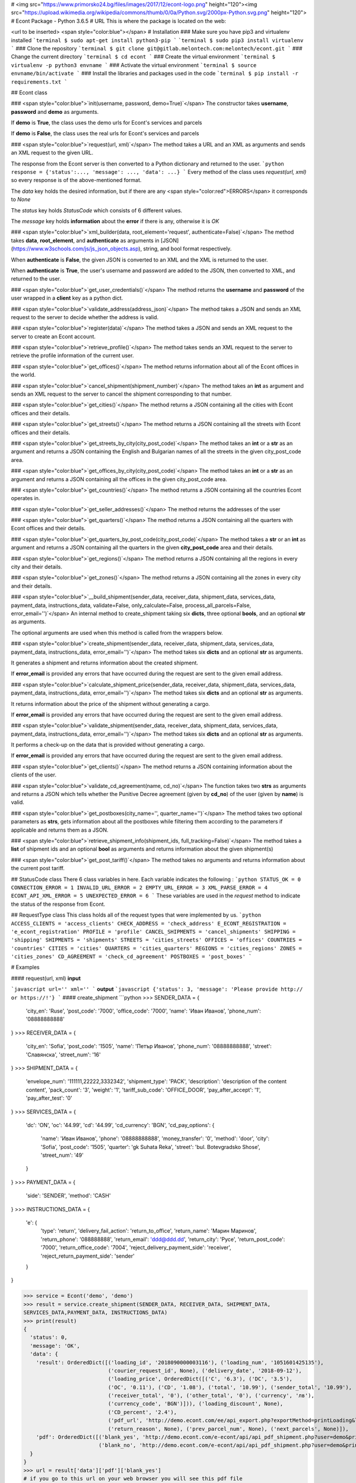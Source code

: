 # <img src="https://www.primorsko24.bg/files/images/2017/12/econt-logo.png" height="120"><img src="https://upload.wikimedia.org/wikipedia/commons/thumb/0/0a/Python.svg/2000px-Python.svg.png" height="120">
# Econt Package - Python 3.6.5
# URL
This is where the package is located on the web: 

<url to be inserted>
<span style="color:blue"></span>
# Installation
### Make sure you have pip3 and virtualenv installed
```terminal
$ sudo apt-get install python3-pip
```
```terminal
$ sudo pip3 install virtualenv 
```
### Clone the repository
```terminal
$ git clone git@gitlab.melontech.com:melontech/econt.git
```
### Change the current directory
```terminal
$ cd econt
```
### Create the virtual environment
```terminal
$ virtualenv -p python3 envname
```
### Activate the virtual environment
```terminal
$ source envname/bin/activate
```
### Install the libraries and packages used in the code
```terminal
$ pip install -r requirements.txt
```

## Econt class

### <span style="color:blue">`init(username, password, demo=True)`</span>
The constructor takes **username**, **password** and **demo** as arguments.

If **demo** is **True**, the class uses the demo urls for Econt's services and parcels

If **demo** is **False**, the class uses the real urls for Econt's services and parcels


### <span style="color:blue">`request(url, xml)`</span>
The method takes a URL and an XML as arguments and sends an XML request to the given URL.

The response from the Econt server is then converted to a Python dictionary and returned to the user.
```python
response = {'status':..., 'message': ..., 'data': ...}
```
Every method of the class uses `request(url, xml)` so every response is of the above-mentioned format.

The `data` key holds the desired information, but if there are any <span style="color:red">ERRORS</span> it corresponds to `None` 

The `status` key holds `StatusCode` which consists of 6 different values.

The `message` key holds **information** about the **error** if there is any, otherwise it is `OK`


### <span style="color:blue">`xml_builder(data, root_element='request', authenticate=False)`</span>
The method takes **data**, **root_element**, and **authenticate** as arguments in [JSON](https://www.w3schools.com/js/js_json_objects.asp), string, and bool format respectively.

When **authenticate** is **False**, the given JSON is converted to an XML and the XML is returned to the user.

When **authenticate** is **True**, the user's username and password are added to the JSON, then converted to XML, and returned to the user.


### <span style="color:blue">`get_user_credentials()`</span>
The method returns the **username** and **password** of the user wrapped in a **client** key as a python dict.


### <span style="color:blue">`validate_address(address_json)`</span>
The method takes a JSON and sends an XML request to the server to decide whether the address is valid.


### <span style="color:blue">`register(data)`</span>
The method takes a JSON and sends an XML request to the server to create an Econt account.


### <span style="color:blue">`retrieve_profile()`</span>
The method takes sends an XML request to the server to retrieve the profile information of the current user. 


### <span style="color:blue">`get_offices()`</span>
The method returns information about all of the Econt offices in the world.


### <span style="color:blue">`cancel_shipment(shipment_number)`</span>
The method takes an **int** as argument and sends an XML request to the server to cancel the shipment corresponding to that number.


### <span style="color:blue">`get_cities()`</span>
The method returns a JSON containing all the cities with Econt offices and their details.


### <span style="color:blue">`get_streets()`</span>
The method returns a JSON containing all the streets with Econt offices and their details.


### <span style="color:blue">`get_streets_by_city(city_post_code)`</span>
The method takes an **int** or a **str** as an argument and returns a JSON containing the English and Bulgarian names of all the streets in the given city_post_code area.


### <span style="color:blue">`get_offices_by_city(city_post_code)`</span>
The method takes an **int** or a **str** as an argument and returns a JSON containing all the offices in the given city_post_code area.


### <span style="color:blue">`get_countries()`</span>
The method returns a JSON containing all the countries Econt operates in.


### <span style="color:blue">`get_seller_addresses()`</span>
The method returns the addresses of the user


### <span style="color:blue">`get_quarters()`</span>
The method returns a JSON containing all the quarters with Econt offices and their details.


### <span style="color:blue">`get_quarters_by_post_code(city_post_code)`</span>
The method takes a **str** or an **int** as argument and returns a JSON containing all the quarters in the given **city_post_code** area and their details.


### <span style="color:blue">`get_regions()`</span>
The method returns a JSON containing all the regions in every city and their details.


### <span style="color:blue">`get_zones()`</span>
The method returns a JSON containing all the zones in every city and their details.


### <span style="color:blue">`__build_shipment(sender_data, receiver_data, shipment_data, services_data, payment_data, instructions_data, validate=False, only_calculate=False, process_all_parcels=False, error_email='')`</span>
An internal method to create_shipment taking six **dicts**, three optional **bools**, and an optional **str** as arguments.

The optional arguments are used when this method is called from the wrappers below.


### <span style="color:blue">`create_shipment(sender_data, receiver_data, shipment_data, services_data, payment_data, instructions_data, error_email='')`</span>
The method takes six **dicts** and an optional **str** as arguments.

It generates a shipment and returns information about the created shipment.

If **error_email** is provided any errors that have occurred during the request are sent to the given email address.


### <span style="color:blue">`calculate_shipment_price(sender_data, receiver_data, shipment_data, services_data, payment_data, instructions_data, error_email='')`</span>
The method takes six **dicts** and an optional **str** as arguments.

It returns information about the price of the shipment without generating a cargo.

If **error_email** is provided any errors that have occurred during the request are sent to the given email address.


### <span style="color:blue">`validate_shipment(sender_data, receiver_data, shipment_data, services_data, payment_data, instructions_data, error_email='')`</span>
The method takes six **dicts** and an optional **str** as arguments.

It performs a check-up on the data that is provided without generating a cargo.

If **error_email** is provided any errors that have occurred during the request are sent to the given email address.


### <span style="color:blue">`get_clients()`</span>
The method returns a JSON containing information about the clients of the user.


### <span style="color:blue">`validate_cd_agreement(name, cd_no)`</span>
The function takes two **strs** as arguments and returns a JSON which tells whether the Punitive Decree agreement (given by **cd_no**) of the user (given by **name**) is valid.


### <span style="color:blue">`get_postboxes(city_name='', quarter_name='')`</span>
The method takes two optional parameters as **strs**, gets information about all the postboxes while filtering them according to the parameters if applicable and returns them as a JSON.


### <span style="color:blue">`retrieve_shipment_info(shipment_ids, full_tracking=False)`</span>
The method takes a **list** of shipment ids and an optional **bool** as arguments and returns information about the given shipment(s)


### <span style="color:blue">`get_post_tariff()`</span>
The method takes no arguments and returns information about the current post tariff.


## StatusCode class
There 6 class variables in here.
Each variable indicates the following :
```python
STATUS_OK = 0
CONNECTION_ERROR = 1
INVALID_URL_ERROR = 2
EMPTY_URL_ERROR = 3
XML_PARSE_ERROR = 4
ECONT_API_XML_ERROR = 5
UNEXPECTED_ERROR = 6
```
These variables are used in the `request` method to indicate the status of the response from Econt.

## RequestType class
This class holds all of the request types that were implemented by us.
```python
ACCESS_CLIENTS = 'access_clients'
CHECK_ADDRESS = 'check_address'
E_ECONT_REGISTRATION = 'e_econt_registration'
PROFILE = 'profile'
CANCEL_SHIPMENTS = 'cancel_shipments'
SHIPPING = 'shipping'
SHIPMENTS = 'shipments'
STREETS = 'cities_streets'
OFFICES = 'offices'
COUNTRIES = 'countries'
CITIES = 'cities'
QUARTERS = 'cities_quarters'
REGIONS = 'cities_regions'
ZONES = 'cities_zones'
CD_AGREEMENT = 'check_cd_agreement'
POSTBOXES = 'post_boxes'
```

# Examples

#### request(url, xml)
**input**

```javascript
url=''
xml=''
```
**output**
```javascript
{'status': 3, 'message': 'Please provide http:// or https://!'}
```
#### create_shipment
```python
>>> SENDER_DATA = {
    'city_en': 'Ruse',
    'post_code': '7000',
    'office_code': '7000',
    'name': 'Иван Иванов',
    'phone_num': '08888888888'
}
>>> RECEIVER_DATA = {
    'city_en': 'Sofia',
    'post_code': '1505',
    'name': 'Петър Иванов',
    'phone_num': '08888888888',
    'street': 'Славянска',
    'street_num': '16'
}
>>> SHIPMENT_DATA = {
    'envelope_num': '111111,22222,3332342',
    'shipment_type': 'PACK',
    'description': 'description of the content content',
    'pack_count': '3',
    'weight': '1',
    'tariff_sub_code': 'OFFICE_DOOR',
    'pay_after_accept': '1',
    'pay_after_test': '0'
}
>>> SERVICES_DATA = {
    'dc': 'ON',
    'oc': '44.99',
    'cd': '44.99',
    'cd_currency': 'BGN',
    'cd_pay_options': {
        'name': 'Иван Иванов',
        'phone': '08888888888',
        'money_transfer': '0',
        'method': 'door',
        'city': 'Sofia',
        'post_code': '1505',
        'quarter': 'gk Suhata Reka',
        'street': 'bul. Botevgradsko Shose',
        'street_num': '49'
    }
}
>>> PAYMENT_DATA = {
    'side': 'SENDER',
    'method': 'CASH'
}
>>> INSTRUCTIONS_DATA = {
    'e': {
        'type': 'return',
        'delivery_fail_action': 'return_to_office',
        'return_name': 'Марин Маринов',
        'return_phone': '088888888',
        'return_email': 'ddd@ddd.dd',
        'return_city': 'Русе',
        'return_post_code': '7000',
        'return_office_code': '7004',
        'reject_delivery_payment_side': 'receiver',
        'reject_return_payment_side': 'sender'
    }
}

>>> service = Econt('demo', 'demo')
>>> result = service.create_shipment(SENDER_DATA, RECEIVER_DATA, SHIPMENT_DATA,
SERVICES_DATA,PAYMENT_DATA, INSTRUCTIONS_DATA)
>>> print(result)
{
  'status': 0,
  'message': 'OK',
  'data': {
    'result': OrderedDict([('loading_id', '2018090000003116'), ('loading_num', '1051601425135'),
                           ('courier_request_id', None), ('delivery_date', '2018-09-12'),
                           ('loading_price', OrderedDict([('C', '6.3'), ('DC', '3.5'),
                           ('OC', '0.11'), ('CD', '1.08'), ('total', '10.99'), ('sender_total', '10.99'),
                           ('receiver_total', '0'), ('other_total', '0'), ('currency', 'лв'),
                           ('currency_code', 'BGN')])), ('loading_discount', None),
                           ('CD_percent', '2.4'),
                           ('pdf_url', 'http://demo.econt.com/ee/api_export.php?exportMethod=printLoading&loading_num=1051601425135&_key=eda82e9392910a376c4a53102d5390381ce5dcd7&'),
                           ('return_reason', None), ('prev_parcel_num', None), ('next_parcels', None)]),
    'pdf': OrderedDict([('blank_yes', 'http://demo.econt.com/e-econt/api/api_pdf_shipment.php?user=demo&print_media=template&nums[]=1051601425135'),
                        ('blank_no', 'http://demo.econt.com/e-econt/api/api_pdf_shipment.php?user=demo&print_media=double&nums[]=1051601425135')])
  }
}
>>> url = result['data']['pdf']['blank_yes']
# if you go to this url on your web browser you will see this pdf file
```
http://demo.econt.com/e-econt/api/api_pdf_shipment.php?user=demo&print_media=template&nums[]=1051601425135
#### xml_builder(data, root_element='request', authenticate=False)
**input**

```javascript
data={'city': 'Sofia', 'post_code': '1113','street': 'Kosta Lulchev','street_num': '20', 'street_et': '3', }
authenticate=True
```
**output**
```javascript
<?xml version="1.0" encoding="UTF-8" ?>
<request>
   <city>Sofia</city>
   <post_code>1113</post_code>
   <street>Kosta Lulchev</street>
   <street_num>20</street_num>
   <street_et>3</street_et>
   <client>
      <username>demo_django</username>
      <password>djangoshoptestpassword</password>
   </client>
</request>
```
#### get_user_credentials()
**input**

```javascript
None
```
**output**
```javascript
{'client': {'username': 'demo','password': 'demo'}}

```
#### validate_address(address_json)
**input**

```javascript
address_json={'city': 'Sofia', 'post_code': '1113', 'street': Kosta Lulchev', 'street_num': '20', 'street_et': '3'}
```
**output**
```javascript
{'status': 0, 'message': ''}
```

# Testing
To test the function with the cases given in the **tests** simply run as following in the command line:
```python
python testrunner.py
```
The test cases of each method of the **Econt class** collected in the **tests** folder will be run. An **OK** message should be returned to the console.

**get_user_credentials** method is tested in the **api.py** with the help of a **doctest**.

# Contribution
If you wish to contribute to this project and make changes, feel free to do so by branching master and posting a merge request later on.

Should any problem arise, you can always contact us at

> hhalil@melontech.com

> ehaliloglu@melontech.com


